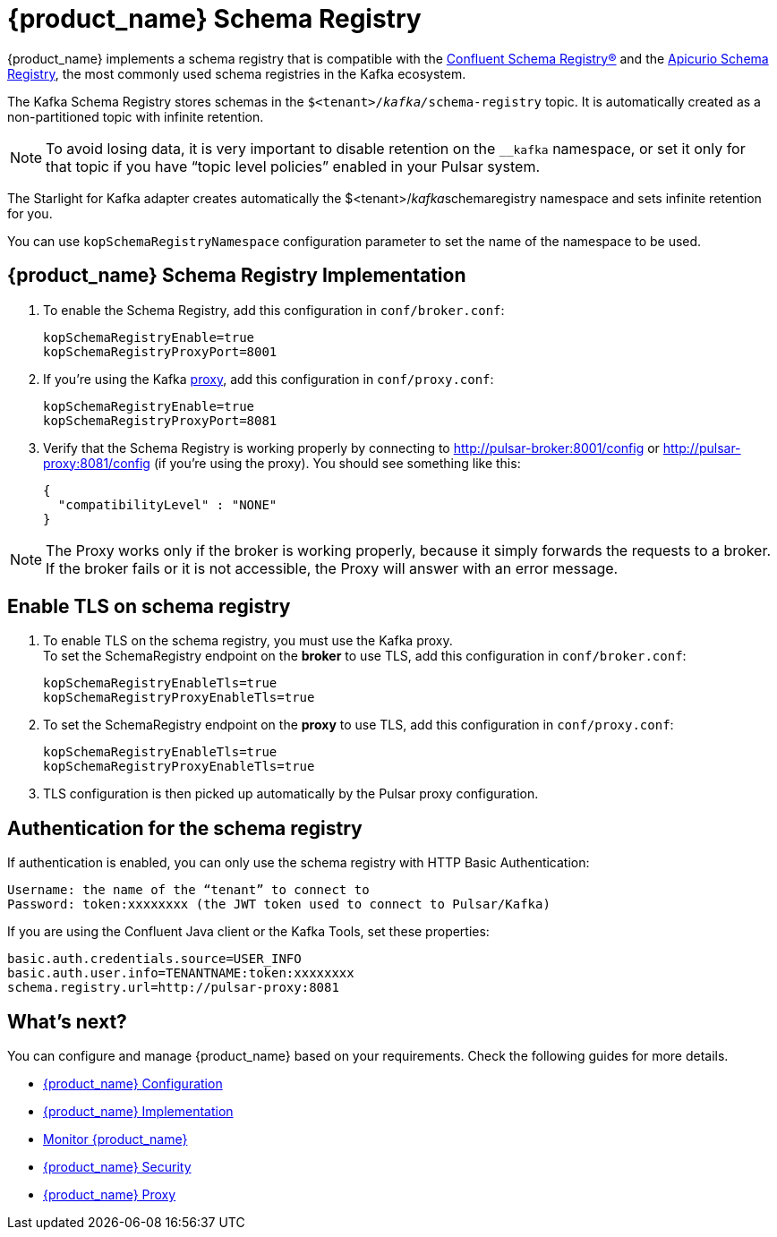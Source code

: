 = {product_name} Schema Registry

:page-tag: starlight-kafka,admin,manage,dev,pulsar,kafka
:page-aliases: docs@starlight-for-kafka::starlight-kafka-schema-registry.adoc

{product_name} implements a schema registry that is compatible with the https://docs.confluent.io/platform/current/schema-registry/index.html[Confluent Schema Registry®] and the https://www.apicur.io/registry[Apicurio Schema Registry], the most commonly used schema registries in the Kafka ecosystem.

The Kafka Schema Registry stores schemas in the `$<tenant>/__kafka/__schema-registry` topic.
It is automatically created as a non-partitioned topic with infinite retention. 

[NOTE]
====
To avoid losing data, it is very important to disable retention on the `__kafka` namespace, or set it only for that topic if you have “topic level policies” enabled in your Pulsar system.
====

The Starlight for Kafka adapter creates automatically the $<tenant>/__kafka__schemaregistry namespace and sets infinite retention for you.

You can use `kopSchemaRegistryNamespace` configuration parameter to set the name of the namespace to be used.

== {product_name} Schema Registry Implementation

. To enable the Schema Registry, add this configuration in `conf/broker.conf`:
+
[source,yaml]
----
kopSchemaRegistryEnable=true
kopSchemaRegistryProxyPort=8001
----

. If you're using the Kafka xref:starlight-kafka-proxy.adoc[proxy], add this configuration in `conf/proxy.conf`:
[source,yaml]
+
----
kopSchemaRegistryEnable=true
kopSchemaRegistryProxyPort=8081
----

. Verify that the Schema Registry is working properly by connecting to http://pulsar-broker:8001/config or http://pulsar-proxy:8081/config (if you're using the proxy). You should see something like this:
+
[source,json]
----
{
  "compatibilityLevel" : "NONE"
}
----

[NOTE]
====
The Proxy works only if the broker is working properly, because it simply forwards the requests to a broker. If the broker fails or it is not accessible, the Proxy will answer with an error message.
====

== Enable TLS on schema registry

. To enable TLS on the schema registry, you must use the Kafka proxy. +
To set the SchemaRegistry endpoint on the *broker* to use TLS, add this configuration in `conf/broker.conf`:
+
[source,yaml]
----
kopSchemaRegistryEnableTls=true
kopSchemaRegistryProxyEnableTls=true
----

. To set the SchemaRegistry endpoint on the *proxy* to use TLS, add this configuration in `conf/proxy.conf`:
+
[source,yaml]
----
kopSchemaRegistryEnableTls=true
kopSchemaRegistryProxyEnableTls=true
----

. TLS configuration is then picked up automatically by the Pulsar proxy configuration.

== Authentication for the schema registry

If authentication is enabled, you can only use the schema registry with HTTP Basic Authentication:
[source,yaml]
----
Username: the name of the “tenant” to connect to
Password: token:xxxxxxxx (the JWT token used to connect to Pulsar/Kafka)
----

If you are using the Confluent Java client or the Kafka Tools, set these properties:
[source,yaml]
----
basic.auth.credentials.source=USER_INFO
basic.auth.user.info=TENANTNAME:token:xxxxxxxx
schema.registry.url=http://pulsar-proxy:8081
----

== What's next?

You can configure and manage {product_name} based on your requirements. Check the following guides for more details.

* xref:configuration:starlight-kafka-configuration.adoc[{product_name} Configuration]
* xref:starlight-kafka-implementation.adoc[{product_name} Implementation]
* xref:starlight-kafka-monitor.adoc[Monitor {product_name}]
* xref:starlight-kafka-security.adoc[{product_name} Security]
* xref:starlight-kafka-proxy.adoc[{product_name} Proxy]

